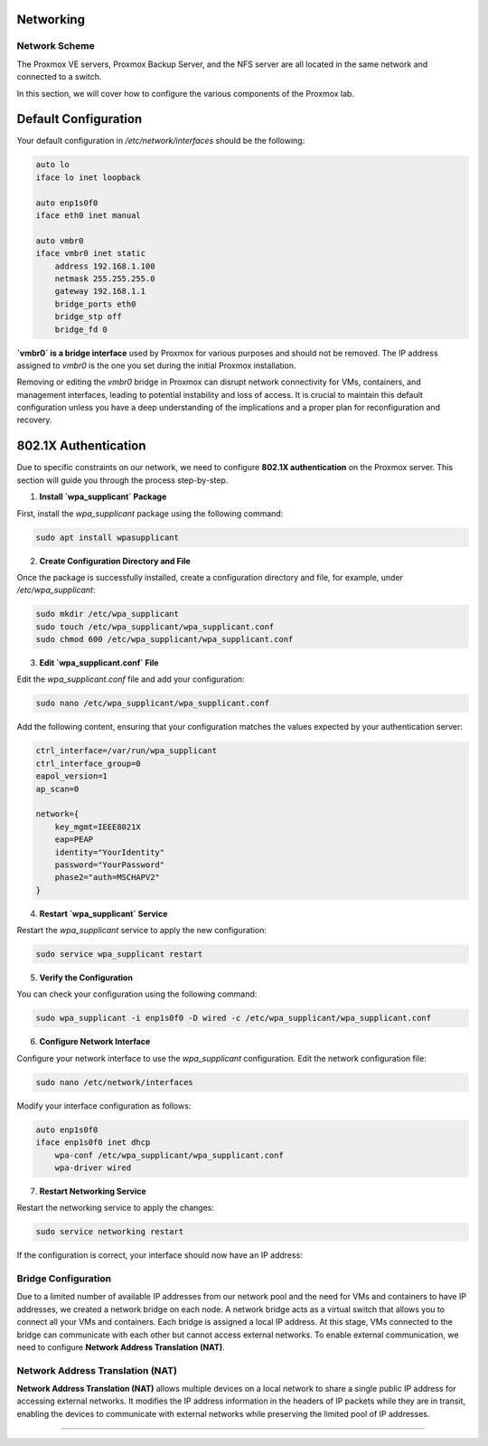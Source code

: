 Networking
==========

.. _Networking:

Network Scheme
--------------

The Proxmox VE servers, Proxmox Backup Server, and the NFS server are all located in the same network and connected to a switch.

.. image:: ./images/proxmoxlab.png
   :alt: Proxmox Lab Infrastructure
   :align: center

In this section, we will cover how to configure the various components of the Proxmox lab.

.. _Scheme:

Default Configuration
=====================

Your default configuration in `/etc/network/interfaces` should be the following:

.. code-block:: ini

    auto lo
    iface lo inet loopback

    auto enp1s0f0
    iface eth0 inet manual

    auto vmbr0
    iface vmbr0 inet static
        address 192.168.1.100
        netmask 255.255.255.0
        gateway 192.168.1.1
        bridge_ports eth0
        bridge_stp off
        bridge_fd 0

**`vmbr0` is a bridge interface** used by Proxmox for various purposes and should not be removed. The IP address assigned to `vmbr0` is the one you set during the initial Proxmox installation.

Removing or editing the `vmbr0` bridge in Proxmox can disrupt network connectivity for VMs, containers, and management interfaces, leading to potential instability and loss of access. It is crucial to maintain this default configuration unless you have a deep understanding of the implications and a proper plan for reconfiguration and recovery.

.. _defaultconfig:


802.1X Authentication
=====================

Due to specific constraints on our network, we need to configure **802.1X authentication** on the Proxmox server. This section will guide you through the process step-by-step.

1. **Install `wpa_supplicant` Package**

First, install the `wpa_supplicant` package using the following command:

.. code-block:: bash

    sudo apt install wpasupplicant

2. **Create Configuration Directory and File**

Once the package is successfully installed, create a configuration directory and file, for example, under `/etc/wpa_supplicant`:

.. code-block:: bash

    sudo mkdir /etc/wpa_supplicant
    sudo touch /etc/wpa_supplicant/wpa_supplicant.conf
    sudo chmod 600 /etc/wpa_supplicant/wpa_supplicant.conf

3. **Edit `wpa_supplicant.conf` File**

Edit the `wpa_supplicant.conf` file and add your configuration:

.. code-block:: bash

    sudo nano /etc/wpa_supplicant/wpa_supplicant.conf

Add the following content, ensuring that your configuration matches the values expected by your authentication server:

.. code-block:: ini

    ctrl_interface=/var/run/wpa_supplicant
    ctrl_interface_group=0
    eapol_version=1
    ap_scan=0

    network={
        key_mgmt=IEEE8021X
        eap=PEAP
        identity="YourIdentity"
        password="YourPassword"
        phase2="auth=MSCHAPV2"
    }

4. **Restart `wpa_supplicant` Service**

Restart the `wpa_supplicant` service to apply the new configuration:

.. code-block:: bash

    sudo service wpa_supplicant restart

5. **Verify the Configuration**

You can check your configuration using the following command:

.. code-block:: bash

    sudo wpa_supplicant -i enp1s0f0 -D wired -c /etc/wpa_supplicant/wpa_supplicant.conf

6. **Configure Network Interface**

Configure your network interface to use the `wpa_supplicant` configuration. Edit the network configuration file:

.. code-block:: bash

    sudo nano /etc/network/interfaces

Modify your interface configuration as follows:

.. code-block:: ini

    auto enp1s0f0
    iface enp1s0f0 inet dhcp
        wpa-conf /etc/wpa_supplicant/wpa_supplicant.conf
        wpa-driver wired

7. **Restart Networking Service**

Restart the networking service to apply the changes:

.. code-block:: bash

    sudo service networking restart

If the configuration is correct, your interface should now have an IP address:

.. image:: ./images/interface.png
    :alt: IP address
    :align: center


.. _802.1X:

Bridge Configuration
--------------------

Due to a limited number of available IP addresses from our network pool and the need for VMs and containers to have IP addresses, we created a network bridge on each node. A network bridge acts as a virtual switch that allows you to connect all your VMs and containers. Each bridge is assigned a local IP address. At this stage, VMs connected to the bridge can communicate with each other but cannot access external networks. To enable external communication, we need to configure **Network Address Translation (NAT)**.

.. _Bridge:

Network Address Translation (NAT)
---------------------------------

**Network Address Translation (NAT)** allows multiple devices on a local network to share a single public IP address for accessing external networks. It modifies the IP address information in the headers of IP packets while they are in transit, enabling the devices to communicate with external networks while preserving the limited pool of IP addresses.


.. image:: ./images/nat.png
   :alt: Network Address Translation
   :align: center

.. _NAT:

----------------
